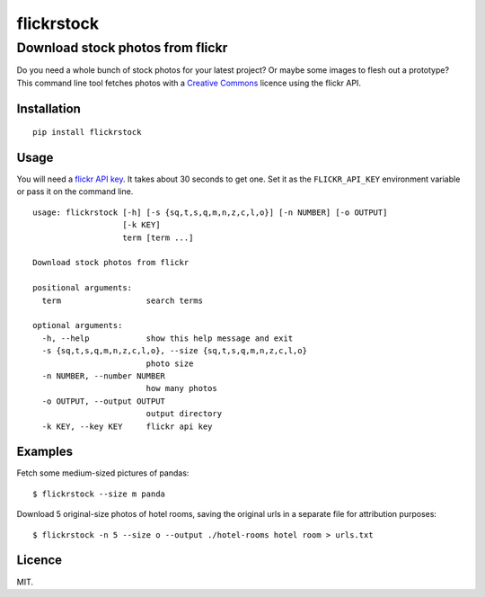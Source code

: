 flickrstock
===========

Download stock photos from flickr
---------------------------------

Do you need a whole bunch of stock photos for your latest project? Or
maybe some images to flesh out a prototype? This command line tool
fetches photos with a `Creative
Commons <http://www.flickr.com/creativecommons/>`__ licence using the
flickr API.

Installation
~~~~~~~~~~~~

::

    pip install flickrstock

Usage
~~~~~

You will need a `flickr API
key <http://www.flickr.com/services/apps/create/apply>`__. It takes
about 30 seconds to get one. Set it as the ``FLICKR_API_KEY``
environment variable or pass it on the command line.

::

    usage: flickrstock [-h] [-s {sq,t,s,q,m,n,z,c,l,o}] [-n NUMBER] [-o OUTPUT]
                       [-k KEY]
                       term [term ...]

    Download stock photos from flickr

    positional arguments:
      term                  search terms

    optional arguments:
      -h, --help            show this help message and exit
      -s {sq,t,s,q,m,n,z,c,l,o}, --size {sq,t,s,q,m,n,z,c,l,o}
                            photo size
      -n NUMBER, --number NUMBER
                            how many photos
      -o OUTPUT, --output OUTPUT
                            output directory
      -k KEY, --key KEY     flickr api key

Examples
~~~~~~~~

Fetch some medium-sized pictures of pandas:

::

    $ flickrstock --size m panda

Download 5 original-size photos of hotel rooms, saving the original urls
in a separate file for attribution purposes:

::

    $ flickrstock -n 5 --size o --output ./hotel-rooms hotel room > urls.txt

Licence
~~~~~~~

MIT.
